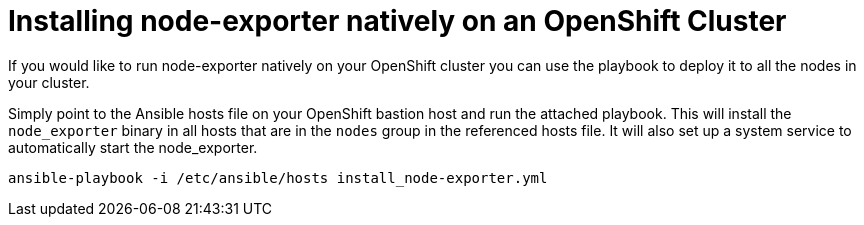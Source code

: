 # Installing node-exporter natively on an OpenShift Cluster

If you would like to run node-exporter natively on your OpenShift cluster you can use the playbook to deploy it to all the nodes in your cluster.

Simply point to the Ansible hosts file on your OpenShift bastion host and run the attached playbook. This will install the `node_exporter` binary in all hosts that are in the `nodes` group in the referenced hosts file. It will also set up a system service to automatically start the node_exporter.

[source,bash]
----
ansible-playbook -i /etc/ansible/hosts install_node-exporter.yml
----
